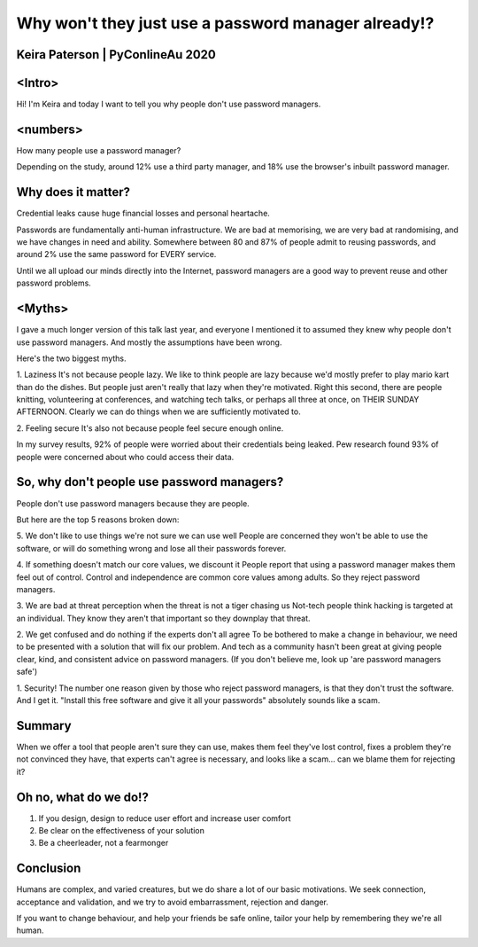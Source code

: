 Why won't they just use a password manager already!?
====================================================
Keira Paterson | PyConlineAu 2020
---------------------------------

<Intro>
-------
Hi! I'm Keira and today I want to tell you why people don't use password
managers.


<numbers>
---------
How many people use a password manager?

Depending on the study, around 12% use a third party manager, and 18% use
the browser's inbuilt password manager.

Why does it matter?
-------------------
Credential leaks cause huge financial losses and personal heartache.

Passwords are fundamentally anti-human infrastructure. We are bad at memorising,
we are very bad at randomising, and we have changes in need and ability. Somewhere
between 80 and 87% of people admit to reusing passwords, and around 2% use the
same password for EVERY service.

Until we all upload our minds directly into the Internet, password managers are
a good way to prevent reuse and other password problems.


<Myths>
-------
I gave a much longer version of this talk last year, and everyone I mentioned
it to assumed they knew why people don't use password managers. And mostly the
assumptions have been wrong.

Here's the two biggest myths.

1. Laziness
It's not because people lazy. We like to think people are lazy because we'd
mostly prefer to play mario kart than do the dishes. But people just aren't
really that lazy when they're motivated. Right this second, there are people
knitting, volunteering at conferences, and watching tech talks,
or perhaps all three at once, on THEIR SUNDAY AFTERNOON.
Clearly we can do things when we are sufficiently motivated to.

2. Feeling secure
It's also not because people feel secure enough online.

In my survey results, 92% of people were worried about their credentials being
leaked. Pew research found 93% of people were concerned about who could access
their data.


So, why don't people use password managers?
-------------------------------------------
People don't use password managers because they are people.

But here are the top 5 reasons broken down:

5. We don't like to use things we're not sure we can use well
People are concerned they won't be able to use the software, or will do something
wrong and lose all their passwords forever.

4. If something doesn't match our core values, we discount it
People report that using a password manager makes them feel out of control.
Control and independence are common core values among adults. So they reject
password managers.

3. We are bad at threat perception when the threat is not a tiger chasing us
Not-tech people think hacking is targeted at an individual. They know they aren't
that important so they downplay that threat.

2. We get confused and do nothing if the experts don't all agree
To be bothered to make a change in behaviour, we need to be presented with a
solution that will fix our problem. And tech as a community hasn't been great at
giving people clear, kind, and consistent advice on password managers. (If you
don't believe me, look up 'are password managers safe')

1. Security!
The number one reason given by those who reject password managers, is that they
don't trust the software. And I get it. "Install this free software and give it
all your passwords" absolutely sounds like a scam.


Summary
-------
When we offer a tool that people aren't sure they can use, makes them feel they've
lost control, fixes a problem they're not convinced they have, that experts can't
agree is necessary, and looks like a scam... can we blame them for rejecting it?


Oh no, what do we do!?
----------------------
1. If you design, design to reduce user effort and increase user comfort

2. Be clear on the effectiveness of your solution

3. Be a cheerleader, not a fearmonger



Conclusion
----------
Humans are complex, and varied creatures, but we do share a lot of our basic
motivations. We seek connection, acceptance and validation, and we try to avoid
embarrassment, rejection and danger.

If you want to change behaviour, and help your friends be safe online, tailor
your help by remembering they we're all human.
